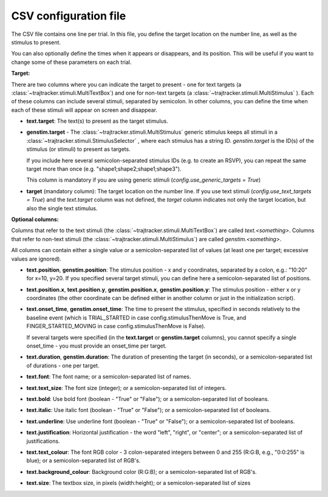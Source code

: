 
CSV configuration file
======================

The CSV file contains one line per trial. In this file, you define the target location on the number line,
as well as the stimulus to present.

You can also optionally define the times when it appears or disappears, and its position. This will be useful
if you want to change some of these parameters on each trial.

**Target:**

There are two columns where you can indicate the target to present - one for text targets
(a :class:`~trajtracker.stimuli.MultiTextBox`) and one for non-text targets (a
:class:`~trajtracker.stimuli.MultiStimulus` ). Each of these columns can include several stimuli, separated by
semicolon. In other columns, you can define the time when each of these stimuli will appear on screen
and disappear.

- **text.target**: The text(s) to present as the target stimulus.

- **genstim.target** - The :class:`~trajtracker.stimuli.MultiStimulus` generic stimulus keeps all stimuli in a
  :class:`~trajtracker.stimuli.StimulusSelector` , where each stimulus has a string ID. *genstim.target* is the
  ID(s) of the stimulus (or stimuli) to present as targets.

  If you include here several semicolon-separated stimulus IDs (e.g. to create an RSVP),
  you can repeat the same target more than once (e.g. "shape1;shape2;shape1;shape3").

  This column is mandatory if you are using generic stimuli (*config.use_generic_targets = True*)

- **target** (mandatory column): The target location on the number line. If you use text stimuli
  (*config.use_text_targets = True*) and the *text.target* column was not defined, the *target* column
  indicates not only the target location, but also the single text stimulus.


**Optional columns:**

Columns that refer to the text stimuli (the :class:`~trajtracker.stimuli.MultiTextBox`) are called *text.<something>*.
Columns that refer to non-text stimuli (the :class:`~trajtracker.stimuli.MultiStimulus`) are called *genstim.<something>*.

All columns can contain either a single value or a semicolon-separated list of values (at least one per target;
excessive values are ignored).

- **text.position**, **genstim.position**: The stimulus position - x and y coordinates, separated by
  a colon, e.g.: "10:20" for x=10, y=20. If you specified several target stimuli, you can define here a
  semicolon-separated list of positions.

- **text.position.x**, **text.position.y**, **genstim.position.x**, **genstim.position.y**: The stimulus position -
  either x or y coordinates (the other coordinate can be defined either in another column or just in the
  initialization script).

- **text.onset_time**, **genstim.onset_time**: The time to present the stimulus, specified in seconds relatively
  to the baseline event (which is TRIAL_STARTED in case config.stimulusThenMove is True, and FINGER_STARTED_MOVING
  in case config.stimulusThenMove is False).

  If several targets were specified (in the **text.target** or
  **genstim.target** columns), you cannot specify a single onset_time - you must provide an onset_time per target.

- **text.duration**, **genstim.duration**: The duration of presenting the target (in seconds),
  or a semicolon-separated list of durations - one per target.

- **text.font**: The font name; or a semicolon-separated list of names.

- **text.text_size**: The font size (integer); or a semicolon-separated list of integers.

- **text.bold**: Use bold font (boolean - "True" or "False"); or a semicolon-separated list of booleans.

- **text.italic**: Use italic font (boolean - "True" or "False"); or a semicolon-separated list of booleans.

- **text.underline**: Use underline font (boolean - "True" or "False"); or a semicolon-separated list of booleans.

- **text.justification**: Horizontal justification - the word "left", "right", or "center";
  or a semicolon-separated list of justifications.

- **text.text_colour**: The font RGB color - 3 colon-separated integers between 0 and 255
  (R:G:B, e.g., "0:0:255" is blue); or a semicolon-separated list of RGB's.

- **text.background_colour**: Background color (R:G:B); or a semicolon-separated list of RGB's.

- **text.size**: The textbox size, in pixels (width:height); or a semicolon-separated list of sizes
